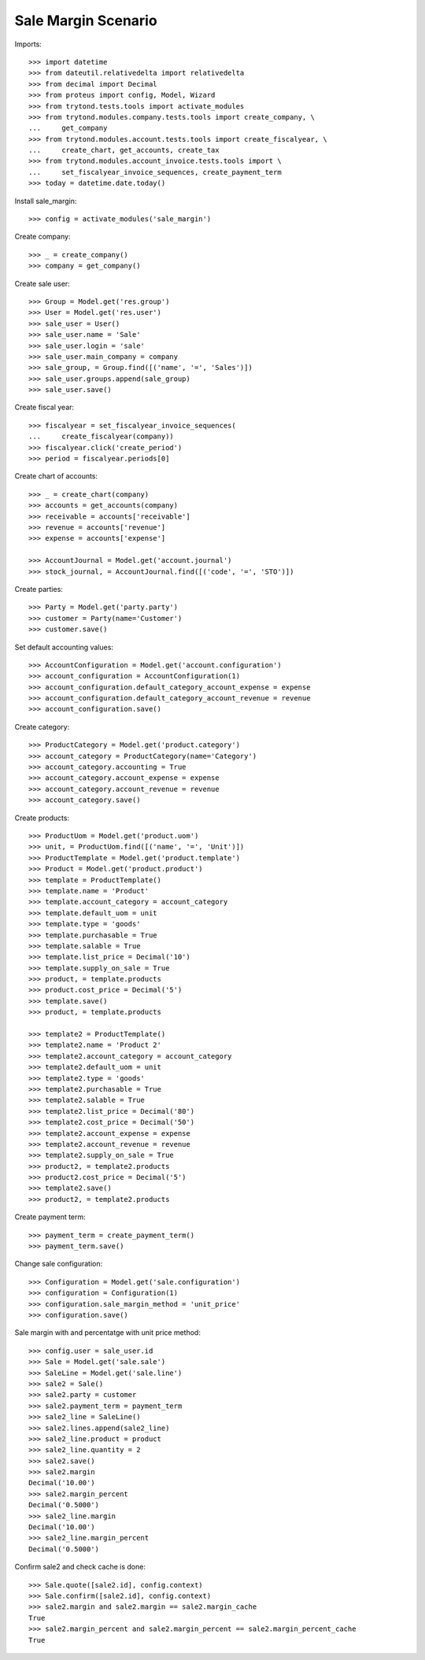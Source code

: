 ====================
Sale Margin Scenario
====================

Imports::

    >>> import datetime
    >>> from dateutil.relativedelta import relativedelta
    >>> from decimal import Decimal
    >>> from proteus import config, Model, Wizard
    >>> from trytond.tests.tools import activate_modules
    >>> from trytond.modules.company.tests.tools import create_company, \
    ...     get_company
    >>> from trytond.modules.account.tests.tools import create_fiscalyear, \
    ...     create_chart, get_accounts, create_tax
    >>> from trytond.modules.account_invoice.tests.tools import \
    ...     set_fiscalyear_invoice_sequences, create_payment_term
    >>> today = datetime.date.today()

Install sale_margin::

    >>> config = activate_modules('sale_margin')

Create company::

    >>> _ = create_company()
    >>> company = get_company()

Create sale user::

    >>> Group = Model.get('res.group')
    >>> User = Model.get('res.user')
    >>> sale_user = User()
    >>> sale_user.name = 'Sale'
    >>> sale_user.login = 'sale'
    >>> sale_user.main_company = company
    >>> sale_group, = Group.find([('name', '=', 'Sales')])
    >>> sale_user.groups.append(sale_group)
    >>> sale_user.save()

Create fiscal year::

    >>> fiscalyear = set_fiscalyear_invoice_sequences(
    ...     create_fiscalyear(company))
    >>> fiscalyear.click('create_period')
    >>> period = fiscalyear.periods[0]

Create chart of accounts::

    >>> _ = create_chart(company)
    >>> accounts = get_accounts(company)
    >>> receivable = accounts['receivable']
    >>> revenue = accounts['revenue']
    >>> expense = accounts['expense']

    >>> AccountJournal = Model.get('account.journal')
    >>> stock_journal, = AccountJournal.find([('code', '=', 'STO')])

Create parties::

    >>> Party = Model.get('party.party')
    >>> customer = Party(name='Customer')
    >>> customer.save()

Set default accounting values::

    >>> AccountConfiguration = Model.get('account.configuration')
    >>> account_configuration = AccountConfiguration(1)
    >>> account_configuration.default_category_account_expense = expense
    >>> account_configuration.default_category_account_revenue = revenue
    >>> account_configuration.save()

Create category::

    >>> ProductCategory = Model.get('product.category')
    >>> account_category = ProductCategory(name='Category')
    >>> account_category.accounting = True
    >>> account_category.account_expense = expense
    >>> account_category.account_revenue = revenue
    >>> account_category.save()

Create products::

    >>> ProductUom = Model.get('product.uom')
    >>> unit, = ProductUom.find([('name', '=', 'Unit')])
    >>> ProductTemplate = Model.get('product.template')
    >>> Product = Model.get('product.product')
    >>> template = ProductTemplate()
    >>> template.name = 'Product'
    >>> template.account_category = account_category
    >>> template.default_uom = unit
    >>> template.type = 'goods'
    >>> template.purchasable = True
    >>> template.salable = True
    >>> template.list_price = Decimal('10')
    >>> template.supply_on_sale = True
    >>> product, = template.products
    >>> product.cost_price = Decimal('5')
    >>> template.save()
    >>> product, = template.products

    >>> template2 = ProductTemplate()
    >>> template2.name = 'Product 2'
    >>> template2.account_category = account_category
    >>> template2.default_uom = unit
    >>> template2.type = 'goods'
    >>> template2.purchasable = True
    >>> template2.salable = True
    >>> template2.list_price = Decimal('80')
    >>> template2.cost_price = Decimal('50')
    >>> template2.account_expense = expense
    >>> template2.account_revenue = revenue
    >>> template2.supply_on_sale = True
    >>> product2, = template2.products
    >>> product2.cost_price = Decimal('5')
    >>> template2.save()
    >>> product2, = template2.products

Create payment term::

    >>> payment_term = create_payment_term()
    >>> payment_term.save()

Change sale configuration::

    >>> Configuration = Model.get('sale.configuration')
    >>> configuration = Configuration(1)
    >>> configuration.sale_margin_method = 'unit_price'
    >>> configuration.save()

Sale margin with and percentatge with unit price method::

    >>> config.user = sale_user.id
    >>> Sale = Model.get('sale.sale')
    >>> SaleLine = Model.get('sale.line')
    >>> sale2 = Sale()
    >>> sale2.party = customer
    >>> sale2.payment_term = payment_term
    >>> sale2_line = SaleLine()
    >>> sale2.lines.append(sale2_line)
    >>> sale2_line.product = product
    >>> sale2_line.quantity = 2
    >>> sale2.save()
    >>> sale2.margin
    Decimal('10.00')
    >>> sale2.margin_percent
    Decimal('0.5000')
    >>> sale2_line.margin
    Decimal('10.00')
    >>> sale2_line.margin_percent
    Decimal('0.5000')

Confirm sale2 and check cache is done::

    >>> Sale.quote([sale2.id], config.context)
    >>> Sale.confirm([sale2.id], config.context)
    >>> sale2.margin and sale2.margin == sale2.margin_cache
    True
    >>> sale2.margin_percent and sale2.margin_percent == sale2.margin_percent_cache
    True
